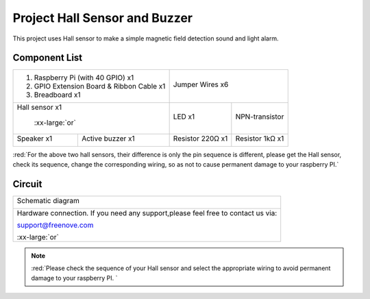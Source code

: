 

Project Hall Sensor and Buzzer
****************************************************************

This project uses Hall sensor to make a simple magnetic field detection sound and light alarm.

Component List
================================================================

+--------------------------------------------------+-------------------------------------------------+
|1. Raspberry Pi (with 40 GPIO) x1                 |                                                 |     
|                                                  | Jumper Wires x6                                 |       
|2. GPIO Extension Board & Ribbon Cable x1         |                                                 |       
|                                                  |  |jumper-wire|                                  |                                                            
|3. Breadboard x1                                  |                                                 |                                                                 
+--------------------------------------------------+-------------+-----------------------------------+
| Hall sensor x1                                   | LED x1      | NPN-transistor                    |
|                                                  |             |                                   |
|  |Hall_Sensor| :xx-large:`or` |Hall_Sensor_1|    |  |red-led|  |  |NPN-transistor|                 |                           
+-----------------------+--------------------------+-------------+----------+------------------------+
| Speaker x1            | Active buzzer x1         | Resistor 220Ω x1       | Resistor 1kΩ x1        |
|                       |                          |                        |                        |
|  |Speaker|            |  |Active-buzzer|         |  |res-220R|            |  |Resistor-1kΩ|        |                           
+-----------------------+--------------------------+------------------------+------------------------+

.. |jumper-wire| image:: ../_static/imgs/jumper-wire.png
.. |Hall_Sensor| image:: ../_static/imgs/Hall_Sensor.png
    :width: 30%
.. |Hall_Sensor_1| image:: ../_static/imgs/Hall_Sensor_1.png
    :width: 40%
.. |red-led| image:: ../_static/imgs/red-led.png
    :width: 50%
.. |res-220R| image:: ../_static/imgs/res-220R.png
    :width: 25%
.. |Speaker| image:: ../_static/imgs/Speaker.png
    :width: 60%
.. |Active-buzzer| image:: ../_static/imgs/Active-buzzer.png
    :width: 60%
.. |NPN-transistor| image:: ../_static/imgs/NPN-transistor.png
.. |Resistor-1kΩ| image:: ../_static/imgs/Resistor-1kΩ.png
    :width: 30%

:red:`For the above two hall sensors, their difference is only the pin sequence is different, please get the Hall sensor, check its sequence, change the corresponding wiring, so as not to cause permanent damage to your raspberry PI.`

Circuit
================================================================

+------------------------------------------------------------------------------------------------+
|   Schematic diagram                                                                            |
|                                                                                                |
|   |Hall_Sensor_Sc_1|                                                                           |
+------------------------------------------------------------------------------------------------+
|   Hardware connection. If you need any support,please feel free to contact us via:             |
|                                                                                                |
|   support@freenove.com                                                                         | 
|                                                                                                |
|   |Hall_Sensor_Fr_2| :xx-large:`or` |Hall_Sensor_Fr_3|                                         |
+------------------------------------------------------------------------------------------------+

.. |Hall_Sensor_Sc_1| image:: ../_static/imgs/Hall_Sensor_Sc_1.png
.. |Hall_Sensor_Fr_2| image:: ../_static/imgs/Hall_Sensor_Fr_2.png
    :width: 48%
.. |Hall_Sensor_Fr_3| image:: ../_static/imgs/Hall_Sensor_Fr_3.png
    :width: 48%

.. note::
    
    :red:`Please check the sequence of your Hall sensor and select the appropriate wiring to avoid permanent damage to your raspberry PI. `